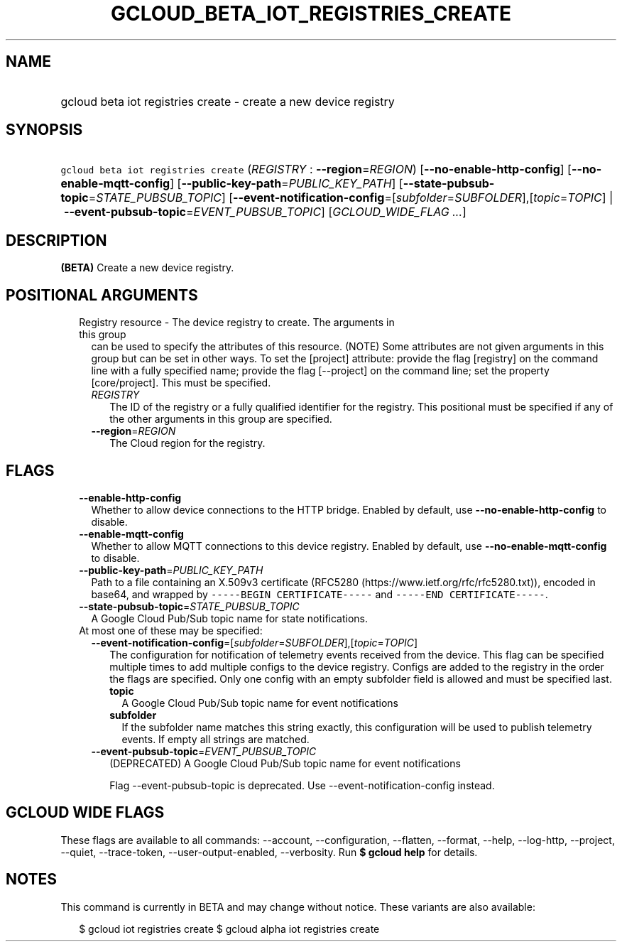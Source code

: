 
.TH "GCLOUD_BETA_IOT_REGISTRIES_CREATE" 1



.SH "NAME"
.HP
gcloud beta iot registries create \- create a new device registry



.SH "SYNOPSIS"
.HP
\f5gcloud beta iot registries create\fR (\fIREGISTRY\fR\ :\ \fB\-\-region\fR=\fIREGION\fR) [\fB\-\-no\-enable\-http\-config\fR] [\fB\-\-no\-enable\-mqtt\-config\fR] [\fB\-\-public\-key\-path\fR=\fIPUBLIC_KEY_PATH\fR] [\fB\-\-state\-pubsub\-topic\fR=\fISTATE_PUBSUB_TOPIC\fR] [\fB\-\-event\-notification\-config\fR=[\fIsubfolder\fR=\fISUBFOLDER\fR],[\fItopic\fR=\fITOPIC\fR]\ |\ \fB\-\-event\-pubsub\-topic\fR=\fIEVENT_PUBSUB_TOPIC\fR] [\fIGCLOUD_WIDE_FLAG\ ...\fR]



.SH "DESCRIPTION"

\fB(BETA)\fR Create a new device registry.



.SH "POSITIONAL ARGUMENTS"

.RS 2m
.TP 2m

Registry resource \- The device registry to create. The arguments in this group
can be used to specify the attributes of this resource. (NOTE) Some attributes
are not given arguments in this group but can be set in other ways. To set the
[project] attribute: provide the flag [registry] on the command line with a
fully specified name; provide the flag [\-\-project] on the command line; set
the property [core/project]. This must be specified.

.RS 2m
.TP 2m
\fIREGISTRY\fR
The ID of the registry or a fully qualified identifier for the registry. This
positional must be specified if any of the other arguments in this group are
specified.

.TP 2m
\fB\-\-region\fR=\fIREGION\fR
The Cloud region for the registry.


.RE
.RE
.sp

.SH "FLAGS"

.RS 2m
.TP 2m
\fB\-\-enable\-http\-config\fR
Whether to allow device connections to the HTTP bridge. Enabled by default, use
\fB\-\-no\-enable\-http\-config\fR to disable.

.TP 2m
\fB\-\-enable\-mqtt\-config\fR
Whether to allow MQTT connections to this device registry. Enabled by default,
use \fB\-\-no\-enable\-mqtt\-config\fR to disable.

.TP 2m
\fB\-\-public\-key\-path\fR=\fIPUBLIC_KEY_PATH\fR
Path to a file containing an X.509v3 certificate (RFC5280
(https://www.ietf.org/rfc/rfc5280.txt)), encoded in base64, and wrapped by
\f5\-\-\-\-\-BEGIN CERTIFICATE\-\-\-\-\-\fR and \f5\-\-\-\-\-END
CERTIFICATE\-\-\-\-\-\fR.

.TP 2m
\fB\-\-state\-pubsub\-topic\fR=\fISTATE_PUBSUB_TOPIC\fR
A Google Cloud Pub/Sub topic name for state notifications.

.TP 2m

At most one of these may be specified:

.RS 2m
.TP 2m
\fB\-\-event\-notification\-config\fR=[\fIsubfolder\fR=\fISUBFOLDER\fR],[\fItopic\fR=\fITOPIC\fR]
The configuration for notification of telemetry events received from the device.
This flag can be specified multiple times to add multiple configs to the device
registry. Configs are added to the registry in the order the flags are
specified. Only one config with an empty subfolder field is allowed and must be
specified last.

.RS 2m
.TP 2m
\fBtopic\fR
A Google Cloud Pub/Sub topic name for event notifications

.TP 2m
\fBsubfolder\fR
If the subfolder name matches this string exactly, this configuration will be
used to publish telemetry events. If empty all strings are matched.

.RE
.sp
.TP 2m
\fB\-\-event\-pubsub\-topic\fR=\fIEVENT_PUBSUB_TOPIC\fR
(DEPRECATED) A Google Cloud Pub/Sub topic name for event notifications

Flag \-\-event\-pubsub\-topic is deprecated. Use \-\-event\-notification\-config
instead.


.RE
.RE
.sp

.SH "GCLOUD WIDE FLAGS"

These flags are available to all commands: \-\-account, \-\-configuration,
\-\-flatten, \-\-format, \-\-help, \-\-log\-http, \-\-project, \-\-quiet,
\-\-trace\-token, \-\-user\-output\-enabled, \-\-verbosity. Run \fB$ gcloud
help\fR for details.



.SH "NOTES"

This command is currently in BETA and may change without notice. These variants
are also available:

.RS 2m
$ gcloud iot registries create
$ gcloud alpha iot registries create
.RE

